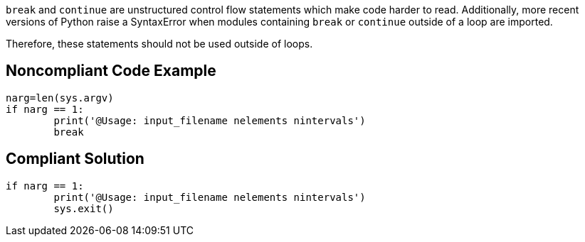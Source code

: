 ``++break++`` and ``++continue++`` are unstructured control flow statements which make code harder to read. Additionally, more recent versions of Python raise a SyntaxError when modules containing ``++break++`` or ``++continue++`` outside of a loop are imported.

Therefore, these statements should not be used outside of loops. 


== Noncompliant Code Example

----
narg=len(sys.argv)
if narg == 1:
        print('@Usage: input_filename nelements nintervals')
        break
----


== Compliant Solution

----
if narg == 1:
        print('@Usage: input_filename nelements nintervals')
        sys.exit()
----

